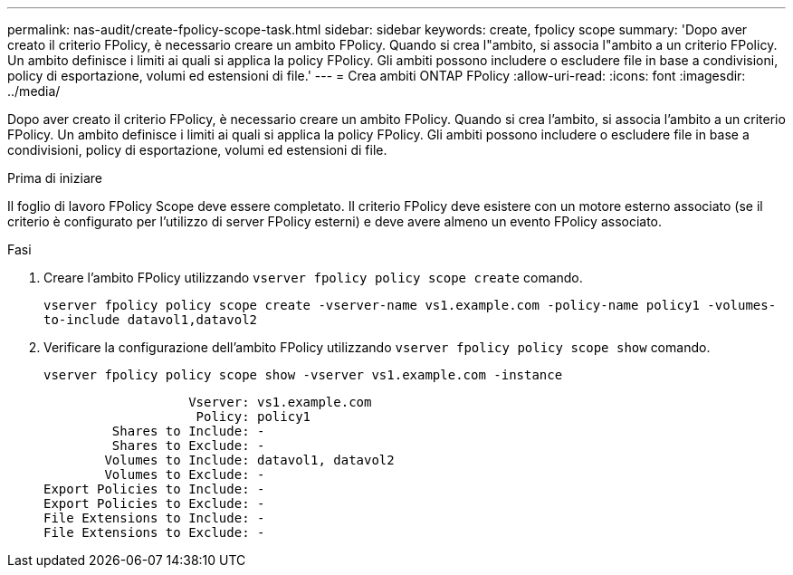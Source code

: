 ---
permalink: nas-audit/create-fpolicy-scope-task.html 
sidebar: sidebar 
keywords: create, fpolicy scope 
summary: 'Dopo aver creato il criterio FPolicy, è necessario creare un ambito FPolicy. Quando si crea l"ambito, si associa l"ambito a un criterio FPolicy. Un ambito definisce i limiti ai quali si applica la policy FPolicy. Gli ambiti possono includere o escludere file in base a condivisioni, policy di esportazione, volumi ed estensioni di file.' 
---
= Crea ambiti ONTAP FPolicy
:allow-uri-read: 
:icons: font
:imagesdir: ../media/


[role="lead"]
Dopo aver creato il criterio FPolicy, è necessario creare un ambito FPolicy. Quando si crea l'ambito, si associa l'ambito a un criterio FPolicy. Un ambito definisce i limiti ai quali si applica la policy FPolicy. Gli ambiti possono includere o escludere file in base a condivisioni, policy di esportazione, volumi ed estensioni di file.

.Prima di iniziare
Il foglio di lavoro FPolicy Scope deve essere completato. Il criterio FPolicy deve esistere con un motore esterno associato (se il criterio è configurato per l'utilizzo di server FPolicy esterni) e deve avere almeno un evento FPolicy associato.

.Fasi
. Creare l'ambito FPolicy utilizzando `vserver fpolicy policy scope create` comando.
+
`vserver fpolicy policy scope create -vserver-name vs1.example.com -policy-name policy1 -volumes-to-include datavol1,datavol2`

. Verificare la configurazione dell'ambito FPolicy utilizzando `vserver fpolicy policy scope show` comando.
+
`vserver fpolicy policy scope show -vserver vs1.example.com -instance`

+
[listing]
----

                   Vserver: vs1.example.com
                    Policy: policy1
         Shares to Include: -
         Shares to Exclude: -
        Volumes to Include: datavol1, datavol2
        Volumes to Exclude: -
Export Policies to Include: -
Export Policies to Exclude: -
File Extensions to Include: -
File Extensions to Exclude: -
----


